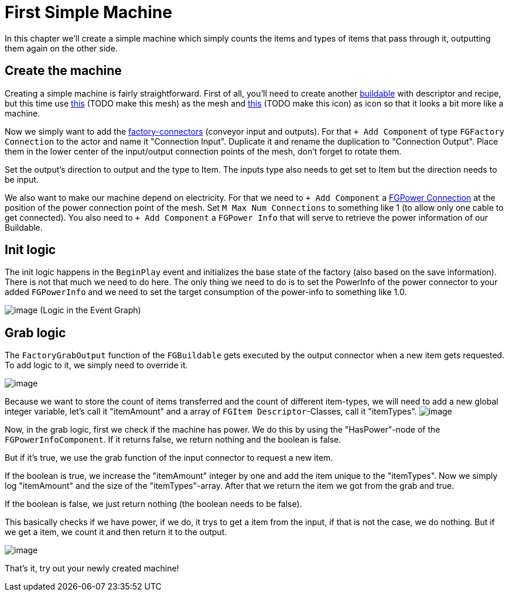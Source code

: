 = First Simple Machine

In this chapter we'll create a simple machine which simply counts the
items and types of items that pass through it, outputting them again on the other side.

== Create the machine

Creating a simple machine is fairly straightforward. First of all,
you'll need to create another xref:Development/BeginnersGuide/SimpleMod/buildable.adoc[buildable]
with descriptor and recipe, but this time use 
link:{attachmentsdir}/BeginnersGuide/simpleMod/Mesh_SimpleMachine.fbx[this] (TODO make this mesh) as the mesh and
link:{attachmentsdir}/BeginnersGuide/simpleMod/Icon_SimpleMachine.png[this] (TODO make this icon) as icon so that it looks a bit more like a machine.

Now we simply want to add the xref:Development/Satisfactory/FactoryConnectors.adoc[factory-connectors]
(conveyor input and outputs).
For that `+ Add Component` of type `FGFactory Connection` to the actor and name it "Connection Input".
Duplicate it and rename the duplication to "Connection Output".
Place them in the lower center of the input/output connection points of the mesh,
don't forget to rotate them.

Set the output's direction to output and the type to Item.
The inputs type also needs to get set to Item but the direction needs to be input.

We also want to make our machine depend on electricity.
For that we need to `+ Add Component` a xref:Development/Satisfactory/PowerNetwork.adoc[FGPower Connection]
at the position of the power connection point of the mesh.
Set `M Max Num Connections` to something like 1 (to allow only one cable to get connected).
You also need to `+ Add Component` a `FGPower Info` that will serve to retrieve the power information of our Buildable.

== Init logic

The init logic happens in the `BeginPlay` event and initializes the
base state of the factory (also based on the save information).
There is not that much we need to do here.
The only thing we need to do is to set the PowerInfo of the power connector to your added
`FGPowerInfo` and we need to set the target consumption of the power-info to something like 1.0.

image:BeginnersGuide/simpleMod/machines/SimpleMachine_Init.jpg[image]
(Logic in the Event Graph)

== Grab logic

The `FactoryGrabOutput` function of the `FGBuildable` gets executed by the output
connector when a new item gets requested. To add logic to it, we simply need to override it.

image:BeginnersGuide/simpleMod/machines/SimpleMachine_Override.jpg[image]

Because we want to store the count of items transferred
and the count of different item-types,
we will need to add a new global integer variable,
let's call it "itemAmount"
and a array of `+FGItem Descriptor+`-Classes, call it "itemTypes".
image:BeginnersGuide/simpleMod/machines/SimpleMachine_Variables.jpg[image]

Now, in the grab logic, first we check if the machine has power.
We do this by using the "HasPower"-node of the `FGPowerInfoComponent`.
If it returns false, we return nothing and the boolean is false.

But if it's true, we use the grab function of the input connector to request a new item.

If the boolean is true, we increase the "itemAmount" integer by one
and add the item unique to the "itemTypes".
Now we simply log "itemAmount" and the size of the "itemTypes"-array.
After that we return the item we got from the grab and true.

If the boolean is false, we just return nothing (the boolean needs to be
false).

This basically checks if we have power, if we do, it trys to get a item from the input,
if that is not the case, we do nothing.
But if we get a item, we count it and then return it to the output.

image:BeginnersGuide/simpleMod/machines/SimpleMachine_Grab.jpg[image]

That's it, try out your newly created machine!
